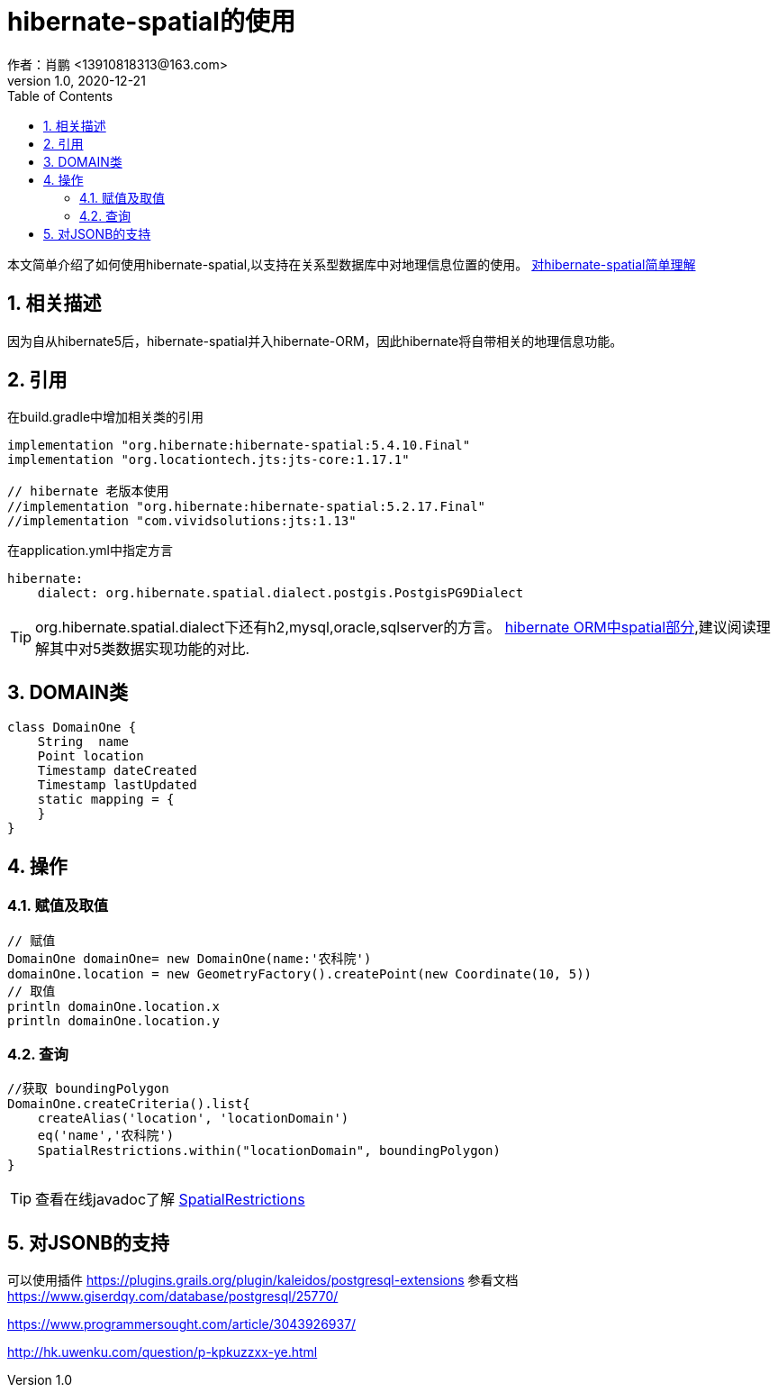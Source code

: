 = hibernate-spatial的使用
作者：肖鹏 <13910818313@163.com>
:v1.0, 2020-12-21
:imagesdir: ./images
:source-highlighter: coderay
:last-update-label!:
:toc2:
:sectnums:

本文简单介绍了如何使用hibernate-spatial,以支持在关系型数据库中对地理信息位置的使用。
link:https://www.baeldung.com/hibernate-spatial[对hibernate-spatial简单理解]

== 相关描述

因为自从hibernate5后，hibernate-spatial并入hibernate-ORM，因此hibernate将自带相关的地理信息功能。

== 引用

在build.gradle中增加相关类的引用

[source,groovy]
----
implementation "org.hibernate:hibernate-spatial:5.4.10.Final"
implementation "org.locationtech.jts:jts-core:1.17.1"

// hibernate 老版本使用
//implementation "org.hibernate:hibernate-spatial:5.2.17.Final"
//implementation "com.vividsolutions:jts:1.13"
----

在application.yml中指定方言

----
hibernate:
    dialect: org.hibernate.spatial.dialect.postgis.PostgisPG9Dialect
----

TIP: org.hibernate.spatial.dialect下还有h2,mysql,oracle,sqlserver的方言。
link:https://docs.jboss.org/hibernate/orm/5.4/userguide/html_single/Hibernate_User_Guide.html#spatial[hibernate ORM中spatial部分],建议阅读理解其中对5类数据实现功能的对比.


== DOMAIN类

----
class DomainOne {
    String  name
    Point location
    Timestamp dateCreated
    Timestamp lastUpdated
    static mapping = {
    }
}
----

== 操作

=== 赋值及取值

----
// 赋值
DomainOne domainOne= new DomainOne(name:'农科院')
domainOne.location = new GeometryFactory().createPoint(new Coordinate(10, 5))
// 取值
println domainOne.location.x
println domainOne.location.y
----

=== 查询

----
//获取 boundingPolygon
DomainOne.createCriteria().list{
    createAlias('location', 'locationDomain')
    eq('name','农科院')
    SpatialRestrictions.within("locationDomain", boundingPolygon)
}
----

TIP: 查看在线javadoc了解 link:https://docs.jboss.org/hibernate/orm/5.4/javadocs/index.html?org/hibernate/spatial/criterion/SpatialRestrictions.html[SpatialRestrictions]

== 对JSONB的支持

可以使用插件
https://plugins.grails.org/plugin/kaleidos/postgresql-extensions
参看文档
https://www.giserdqy.com/database/postgresql/25770/

https://www.programmersought.com/article/3043926937/


http://hk.uwenku.com/question/p-kpkuzzxx-ye.html

